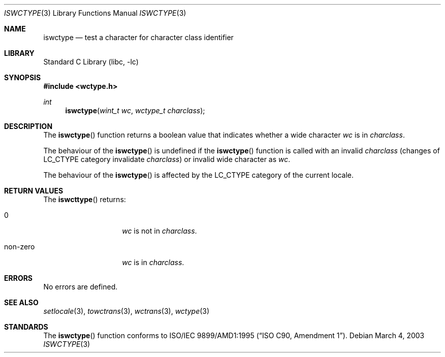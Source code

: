 .\" $NetBSD: iswctype.3,v 1.3 2003/03/17 08:49:46 wiz Exp $
.\"
.\" Copyright (c)2003 Citrus Project,
.\" All rights reserved.
.\"
.\" Redistribution and use in source and binary forms, with or without
.\" modification, are permitted provided that the following conditions
.\" are met:
.\" 1. Redistributions of source code must retain the above copyright
.\"    notice, this list of conditions and the following disclaimer.
.\" 2. Redistributions in binary form must reproduce the above copyright
.\"    notice, this list of conditions and the following disclaimer in the
.\"    documentation and/or other materials provided with the distribution.
.\"
.\" THIS SOFTWARE IS PROVIDED BY THE AUTHOR AND CONTRIBUTORS ``AS IS'' AND
.\" ANY EXPRESS OR IMPLIED WARRANTIES, INCLUDING, BUT NOT LIMITED TO, THE
.\" IMPLIED WARRANTIES OF MERCHANTABILITY AND FITNESS FOR A PARTICULAR PURPOSE
.\" ARE DISCLAIMED.  IN NO EVENT SHALL THE AUTHOR OR CONTRIBUTORS BE LIABLE
.\" FOR ANY DIRECT, INDIRECT, INCIDENTAL, SPECIAL, EXEMPLARY, OR CONSEQUENTIAL
.\" DAMAGES (INCLUDING, BUT NOT LIMITED TO, PROCUREMENT OF SUBSTITUTE GOODS
.\" OR SERVICES; LOSS OF USE, DATA, OR PROFITS; OR BUSINESS INTERRUPTION)
.\" HOWEVER CAUSED AND ON ANY THEORY OF LIABILITY, WHETHER IN CONTRACT, STRICT
.\" LIABILITY, OR TORT (INCLUDING NEGLIGENCE OR OTHERWISE) ARISING IN ANY WAY
.\" OUT OF THE USE OF THIS SOFTWARE, EVEN IF ADVISED OF THE POSSIBILITY OF
.\" SUCH DAMAGE.
.\"
.Dd March 4, 2003
.Dt ISWCTYPE 3
.Os
.\" ----------------------------------------------------------------------
.Sh NAME
.Nm iswctype
.Nd test a character for character class identifier
.\" ----------------------------------------------------------------------
.Sh LIBRARY
.Lb libc
.\" ----------------------------------------------------------------------
.Sh SYNOPSIS
.Fd #include \*[Lt]wctype.h\*[Gt]
.Ft int
.Fn iswctype "wint_t wc" "wctype_t charclass"
.\" ----------------------------------------------------------------------
.Sh DESCRIPTION
The
.Fn iswctype
function returns a boolean value that indicates whether a wide character
.Fa wc
is in
.Fa charclass .
.Pp
The behaviour of the
.Fn iswctype
is undefined
if the
.Fn iswctype
function is called with an invalid
.Fa charclass
(changes of
.Dv LC_CTYPE
category invalidate
.Fa charclass )
or invalid wide character as
.Fa wc .
.Pp
The behaviour of the
.Fn iswctype
is affected by the
.Dv LC_CTYPE
category of the current locale.
.\" ----------------------------------------------------------------------
.Sh RETURN VALUES
The
.Fn iswcttype
returns:
.Bl -tag -width 012345678901
.It 0
.Fa wc
is not in
.Fa charclass .
.It non-zero
.Fa wc
is in
.Fa charclass .
.El
.Pp
.\" ----------------------------------------------------------------------
.Sh ERRORS
No errors are defined.
.\" ----------------------------------------------------------------------
.Sh SEE ALSO
.Xr setlocale 3 ,
.Xr towctrans 3 ,
.Xr wctrans 3 ,
.Xr wctype 3
.\" ----------------------------------------------------------------------
.Sh STANDARDS
The
.Fn iswctype
function conforms to
.St -isoC-amd1 .
